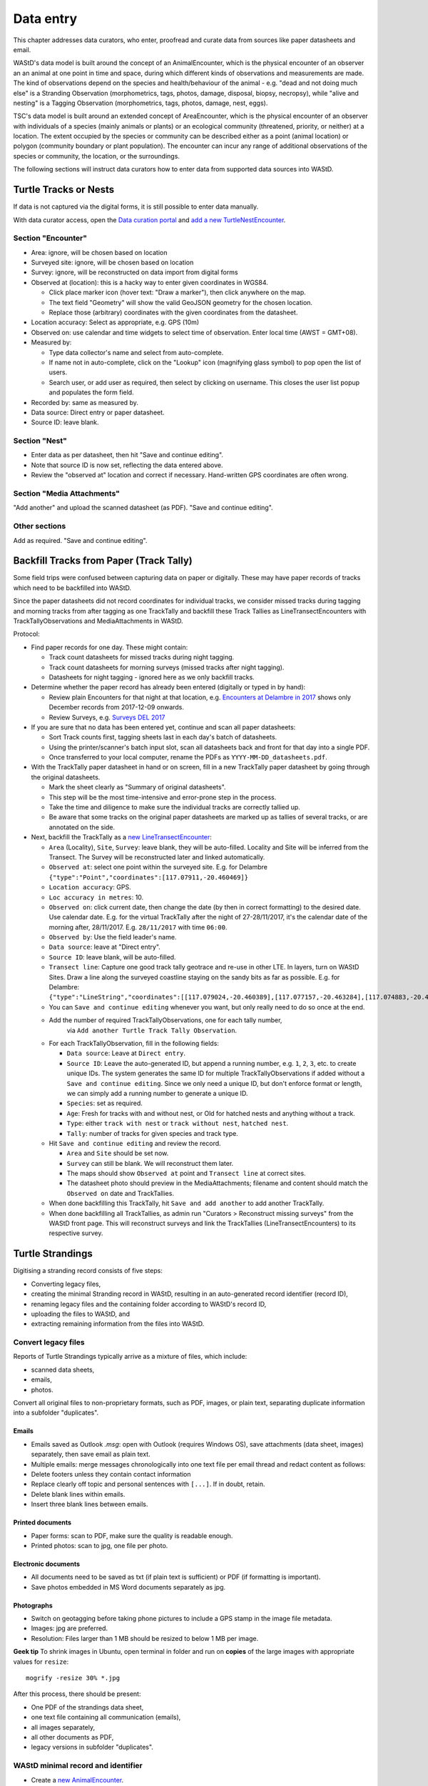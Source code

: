 .. _data-entry:
**********
Data entry
**********
This chapter addresses data curators, who enter, proofread and curate data from sources like paper datasheets and email.

WAStD's data model is built around the concept of an AnimalEncounter, which is
the physical encounter of an observer an an animal at one point in time and space,
during which different kinds of observations and measurements are made.
The kind of observations depend on the species and health/behaviour of the
animal - e.g. "dead and not doing much else" is a Stranding Observation
(morphometrics, tags, photos, damage, disposal, biopsy, necropsy),
while "alive and nesting" is a Tagging Observation (morphometrics, tags, photos,
damage, nest, eggs).

TSC's data model is built around an extended concept of AreaEncounter, which is
the physical encounter of an observer with individuals of a species (mainly animals or plants)
or an ecological community (threatened, priority, or neither) at a location.
The extent occupied by the species or community can be described either as a point
(animal location) or polygon (community boundary or plant population).
The encounter can incur any range of additional observations of the species or community,
the location, or the surroundings.

The following sections will instruct data curators how to enter data from
supported data sources into WAStD.

.. * link to example data sheets of all supported formats, and
.. * for each format, map the fields of the paper form to the online form.


.. _itp-tracks-curation:
Turtle Tracks or Nests
======================
If data is not captured via the digital forms, it is still possible to enter data manually.

With data curator access, open the `Data curation portal <https://wastd.dbca.wa.gov.au/admin/>`_
and `add a new TurtleNestEncounter <https://wastd.dbca.wa.gov.au/admin/observations/turtlenestencounter/add/>`_.

Section "Encounter"
-------------------

* Area: ignore, will be chosen based on location
* Surveyed site: ignore, will be chosen based on location
* Survey: ignore, will be reconstructed on data import from digital forms
* Observed at (location): this is a hacky way to enter given coordinates in WGS84.

  * Click place marker icon (hover text: "Draw a marker"), then click anywhere on the map.
  * The text field "Geometry" will show the valid GeoJSON geometry for the chosen location.
  * Replace those (arbitrary) coordinates with the given coordinates from the datasheet.

* Location accuracy: Select as appropriate, e.g. GPS (10m)
* Observed on: use calendar and time widgets to select time of observation. Enter local time (AWST = GMT+08).
* Measured by:

  * Type data collector's name and select from auto-complete.
  * If name not in auto-complete, click on the "Lookup" icon (magnifying glass symbol) to pop open the list of users.
  * Search user, or add user as required, then select by clicking on username. This closes the user list popup and populates the form field.

* Recorded by: same as measured by.
* Data source: Direct entry or paper datasheet.
* Source ID: leave blank.

Section "Nest"
--------------

* Enter data as per datasheet, then hit "Save and continue editing".
* Note that source ID is now set, reflecting the data entered above.
* Review the "observed at" location and correct if necessary. Hand-written GPS coordinates are often wrong.

Section "Media Attachments"
---------------------------
"Add another" and upload the scanned datasheet (as PDF). "Save and continue editing".

Other sections
--------------
Add as required. "Save and continue editing".

.. _itp-tracks-backfill:

Backfill Tracks from Paper (Track Tally)
========================================

Some field trips were confused between capturing data on paper or digitally.
These may have paper records of tracks which need to be backfilled into WAStD.

Since the paper datasheets did not record coordinates for individual tracks,
we consider missed tracks during tagging and morning tracks from after tagging as one TrackTally
and backfill these Track Tallies as LineTransectEncounters with TrackTallyObservations and MediaAttachments in WAStD.

Protocol:

* Find paper records for one day. These might contain:

  * Track count datasheets for missed tracks during night tagging.
  * Track count datasheets for morning surveys (missed tracks after night tagging).
  * Datasheets for night tagging - ignored here as we only backfill tracks.
* Determine whether the paper record has already been entered (digitally or typed in by hand):

  * Review plain Encounters for that night at that location, e.g.
    `Encounters at Delambre in 2017 <https://wastd.dbca.wa.gov.au/admin/observations/encounter/?area__id__exact=143&when__year=2017>`_ shows only December records from 2017-12-09 onwards.
  * Review Surveys, e.g. `Surveys DEL 2017 <https://wastd.dbca.wa.gov.au/admin/observations/survey/?area__id__exact=143&start_time__year=2017>`_
* If you are sure that no data has been entered yet, continue and scan all paper datasheets:

  * Sort Track counts first, tagging sheets last in each day's batch of datasheets.
  * Using the printer/scanner's batch input slot, scan all datasheets back and front for that day into a single PDF.
  * Once transferred to your local computer, rename the PDFs as ``YYYY-MM-DD_datasheets.pdf``.
* With the TrackTally paper datasheet in hand or on screen, 
  fill in a new TrackTally paper datasheet by going through the original datasheets.
  
  * Mark the sheet clearly as "Summary of original datasheets".
  * This step will be the most time-intensive and error-prone step in the process.
  * Take the time and diligence to make sure the individual tracks are correctly tallied up.
  * Be aware that some tracks on the original paper datasheets are marked up as tallies of several tracks,
    or are annotated on the side.

* Next, backfill the TrackTally as a
  `new LineTransectEncounter <https://wastd.dbca.wa.gov.au/admin/observations/linetransectencounter/add/>`_:

  * ``Area`` (Locality), ``Site``, ``Survey``: leave blank, they will be auto-filled. 
    Locality and Site will be inferred from the Transect. The Survey will be reconstructed later and linked automatically.
  * ``Observed at``: select one point within the surveyed site.
    E.g. for Delambre ``{"type":"Point","coordinates":[117.07911,-20.460469]}``
  * ``Location accuracy``: GPS.
  * ``Loc accuracy in metres``: 10.
  * ``Observed on``: click current date, then change the date (by then in correct formatting) to the desired date. Use calendar date.
    E.g. for the virtual TrackTally after the night of 27-28/11/2017, it's the calendar date of the morning after, 28/11/2017.
    E.g. ``28/11/2017`` with time ``06:00``.
  * ``Observed by``: Use the field leader's name. 
  * ``Data source``: leave at "Direct entry".
  * ``Source ID``: leave blank, will be auto-filled.
  * ``Transect line``: Capture one good track tally geotrace and re-use in other LTE. In layers, turn on WAStD Sites.
    Draw a line along the surveyed coastline staying on the sandy bits as far as possible.
    E.g. for Delambre: ``{"type":"LineString","coordinates":[[117.079024,-20.460389],[117.077157,-20.463284],[117.074883,-20.46646],[117.072737,-20.461113],[117.072179,-20.458439],[117.071943,-20.457072]]}``
  * You can ``Save and continue editing`` whenever you want, but only really need to do so once at the end.
  * Add the number of required TrackTallyObservations, one for each tally number, 
      via ``Add another Turtle Track Tally Observation``.
  * For each TrackTallyObservation, fill in the following fields:
  
    * ``Data source``: Leave at ``Direct entry``.
    * ``Source ID``: Leave the auto-generated ID, but append a running number, e.g. ``1``, ``2``, ``3``, etc. to create unique IDs.
      The system generates the same ID for multiple TrackTallyObservations if added without a ``Save and continue editing``.
      Since we only need a unique ID, but don't enforce format or length, we can simply add a running number to generate a unique ID.
    * ``Species``: set as required.
    * ``Age``: Fresh for tracks with and without nest, or Old for hatched nests and anything without a track.
    * ``Type``: either ``track with nest`` or ``track without nest``, ``hatched nest``.
    * ``Tally``: number of tracks for given species and track type.
  * Hit ``Save and continue editing`` and review the record.
    
    * ``Area`` and ``Site`` should be set now.
    * ``Survey`` can still be blank. We will reconstruct them later.
    * The maps should show ``Observed at`` point and ``Transect line`` at correct sites.
    * The datasheet photo should preview in the MediaAttachments; filename and content should match the ``Observed on`` date and TrackTallies.
  * When done backfilling this TrackTally, hit ``Save and add another`` to add another TrackTally.
  * When done backfilling all TrackTallies, as admin run "Curators > Reconstruct missing surveys" from the WAStD front page.
    This will reconstruct surveys and link the TrackTallies (LineTransectEncounters) to its respective survey.

.. _itp-stranding-curation:

Turtle Strandings
=================
Digitising a stranding record consists of five steps:

* Converting legacy files,
* creating the minimal Stranding record in WAStD, resulting in an auto-generated
  record identifier (record ID),
* renaming legacy files and the containing folder according to WAStD's record ID,
* uploading the files to WAStD, and
* extracting remaining information from the files into WAStD.

Convert legacy files
--------------------

Reports of Turtle Strandings typically arrive as a mixture of files, which
include:

* scanned data sheets,
* emails,
* photos.

Convert all original files to non-proprietary formats, such as PDF, images,
or plain text, separating duplicate information into a subfolder "duplicates".

Emails
^^^^^^
* Emails saved as Outlook *.msg*: open with Outlook (requires Windows OS),
  save attachments (data sheet, images) separately, then save email as plain text.
* Multiple emails: merge messages chronologically into one text file per email
  thread and redact content as follows:
* Delete footers unless they contain contact information
* Replace clearly off topic and personal sentences with ``[...]``. If in doubt, retain.
* Delete blank lines within emails.
* Insert three blank lines between emails.

Printed documents
^^^^^^^^^^^^^^^^^
* Paper forms: scan to PDF, make sure the quality is readable enough.
* Printed photos: scan to jpg, one file per photo.

Electronic documents
^^^^^^^^^^^^^^^^^^^^
* All documents need to be saved as txt (if plain text is sufficient) or PDF (if
  formatting is important).
* Save photos embedded in MS Word documents separately as jpg.

Photographs
^^^^^^^^^^^
* Switch on geotagging before taking phone pictures to include a GPS stamp in the
  image file metadata.
* Images: jpg are preferred.
* Resolution: Files larger than 1 MB should be resized to below 1 MB per image.

**Geek tip** To shrink images in Ubuntu, open terminal in folder and run on
**copies** of the large images with appropriate values for ``resize``::

    mogrify -resize 30% *.jpg

After this process, there should be present:

* One PDF of the strandings data sheet,
* one text file containing all communication (emails),
* all images separately,
* all other documents as PDF,
* legacy versions in subfolder "duplicates".

WAStD minimal record and identifier
-----------------------------------

* Create a `new AnimalEncounter <https://strandings.dpaw.wa.gov.au/admin/observations/animalencounter/add/>`_.
* **Observed at** refers to the location of the encounter with the animal.
* If written coordinates are supplied, click anywhere on map and enter given
  coordinates into the text field underneath the map widget.
  If locality names are supplied, look them up (e.g. pick
  "Place names" from the map widget's layer selector) and pick an
  approximate location on the location widget.
* Location precision: give your best estimate for the error inherent to the source of the location.
* Observer, reporter: Create users (if not existing) for observer and reporter.
  Use ``firstname_lastname`` as the username, assign a dummy password
  (they will never login using the password, only via DPaW SSO),
  and enter at least the full name and email - more if available.

Hit "Save and continue editing". This is the **minimal Encounter record**.

Fill in, as supplied, the fields in the "Animal" section and save.
This is the **minimal stranding record**.

WAStD will auto-generate an ID for the record from the metadata (
encounter date, lon, lat, animal health, maturity, and species) and populate
the *source ID* field with it.
This ID will be the link between paper forms, digital files and WAStD records.

Example source ID: ``2016-09-02-13-30-00-113-7242-22-496-dead-edible-adult-male-corolla-corolla-wa1234``

In the edge case of multiple strandings of animals of the same species, maturity
and health, this auto-generated source ID will not be unique, and WAStD will
show an error.
In this case, make the source ID unique by appending a running number (e.g. ``-1``).

Rename legacy files using WAStD record identifier
-------------------------------------------------
Now that we have a source ID, turn to the files for a moment.

Store the original files (scanned data sheets, pictures, emails)
in a new folder in a backed up location using WAStD's auto-generated source ID
to facilitate discoverability across storage media.
Rename each file with the source ID a prefix, plus a simple descriptive title, e.g.:

* ``M:/turtles/strandings/2016-09-02-13-30-00-113-7242-22-496-dead-edible-adult-male-corolla-corolla-wa1234/``,
  containing:
* ``2016-09-02-13-30-00-113-7242-22-496-dead-edible-adult-male-corolla-corolla-wa1234_datasheet.pdf``
* ``2016-09-02-13-30-00-113-7242-22-496-dead-edible-adult-male-corolla-corolla-wa1234_emails.txt``
* ``2016-09-02-13-30-00-113-7242-22-496-dead-edible-adult-male-corolla-corolla-wa1234_total_lateral.jpg``
* ``2016-09-02-13-30-00-113-7242-22-496-dead-edible-adult-male-corolla-corolla-wa1234_total_dorsal.jpg``
* ``2016-09-02-13-30-00-113-7242-22-496-dead-edible-adult-male-corolla-corolla-wa1234_head.jpg``

This naming convention will ensure that each file can be associated with the
corresponding record in WAStD even without the context of being attached to a
WAStD record, or being located in an appropriately named folder.

Upload files
------------
It is very important to rename the files **before** uploading them, in order to
preserve the new filename (containing the source ID) in the uploaded file name.

This is important, as downloaded files will only be identified by their filename.
If the filename does not uniquely link back to the online record, e.g. by
containing the source ID, the user risks losing its context.

Back in WAStD, attach all files - data sheet scan, communication records,
photographs - as Media Attachments to the Encounter, preferrably in this order.
Pick a descriptive, but short title for the files - the title will be displayed
in map popups, e.g.:

* datasheet
* emails
* photo total side
* photo total top
* photo head side

Information extraction
----------------------
Add subsequent sections if relevant information is given in the original
data sheet or communication records:

* Tag Observations
* Turtle Damage Observation
* Turtle Morphometric Observations
* Management Actions (e.g. disposal, samples sent)


Turtle Damage Observations also cater for tag scars and tags that were seen,
but not identified (e.g. the animal had to leave before the operator could read
the tag).

Tag Observations support the following identifying tags or "things with an ID":

* Flipper Tag
* PIT Tag
* Satellite Tag
* Data logger
* Temperature logger
* Blood Sample
* Biopsy Sample
* Egg Sample
* Physical Sample
* Other

Turtle Morphometric Observations
--------------------------------
The measurement accuracy is set based on informed guesses:

* If the datasheet was filled in by a trained vet or core turtle staff, it's to
  the nearest 1mm.
* If the datasheet specifies "measured", it's to the nearest 5mm.
* If the datasheet specifies "estimated", it's to the nearest value closest to
  10% of the measurement.

Tab Observations and Turtle Morphometric Observations have optional fields to
capture the "handler" and the "recorder", where the handler is the person
physically handling the tag or conducting the measurements, and the recorder
the person who writes the data sheet.
It is important to retain this information, as both activities bring their own
source of errors, which are often linked to the person's respective training or
handwriting.

After adding these data to the Encounter, save the Encounter (twice to update
the map popup) and refresh WAStD's home page to see a summary as popup on the
Encounter's place marker.

Updating an existing stranding record
-------------------------------------
Place the new files into the new case folders (named after WAStD's source ID for
that record) following above defined file standards. Prefix the filenames with
the source ID, then upload them to the corresponding record in WAStD.

Extract new information from the new files into WAStD, updating the AnimalEncounter
and related Observations as required.

If the inputs for the source ID change, delete the source ID, save the AnimalEncounter
to generate a new, correct source ID, then update the case folder name with
the new source ID. Lastly, rename and reupload all files to propagate the new source ID
into filenames and file URLs.
This extra step is extremely important to keep shared identifiers on files and
electronic records in sync.

Outcome
-------
* **Point of truth** is the record in WAStD, which is the most comprehensive and most
  accessible source of information related to a stranding.
* All information in WAStD that came from files requires these files to be
  in standard formats, following the source ID naming convention, and be uploaded
  precicely in the same version that is in the case folder.


Cetacean Strandings
===================
The data currently lives in another departmental Strandings database.

Cetacean Stranding data (if they were entered into WAStD):

* Create a `new AnimalEncounter <https://strandings.dpaw.wa.gov.au/admin/observations/animalencounter/add/>`_.
* Media Attachments following instructions above
* CetaceanMorphometricObservation (TODO)
* CetaceanDagameObservation (TODO)

Turtle Tagging
==============
The production data currently live in WAMTRAM 2. Migration is underway.

Turtle Tagging data:

* Create a `new AnimalEncounter <https://strandings.dpaw.wa.gov.au/admin/observations/animalencounter/add/>`_.
* Tag Observations: For each flipper, PIT and satellite tag; plus for each sample taken.
* Media Attachments: photos, data sheet.
* Distinguishing Feature Observation
* Turtle Damage Observation
* Turtle Morphometric Observations
* Turtle Nest Observations
* Management Actions

Tag returns
===========
When TOs harvest and eat a tagged turtle, they return the tags to the Department.

Tag Return data:

* Create a `new Encounter <https://strandings.dpaw.wa.gov.au/admin/observations/encounter/add/>`_.
* Add a TagObservation for the returned tag.

If the person returning the tag is not a departmental staff member, send them
a "thank you" email including the known history of the animal.

Turtle Tracks
=============
Turtle Track Tally data in WAStD:

* Create a `new (simple) Encounter <https://strandings.dpaw.wa.gov.au/admin/observations/encounter/add/>`_.
* Add a TrackTallyObservation for tallied numbers of tracks, nests etc.

For each nest with a GPS location:

* Create a `new Turtle Nest Encounter <https://strandings.dpaw.wa.gov.au/admin/observations/turtlenestencounter/add/>`_.
* Add a Turtle nest observation for the respective track or nest.
* The fields and available options mirror the datasheet.
* Add MediaAttachments for each photo.

**Note** Data collected with mobile apps are ingested automatically.

Temperature Loggers
===================
The following life cycle stages are supported for Hobo Temperature Loggers:

* programmed (with settings "start date" and "logging interval")
* dispatched (sent to a recipient)
* deployed, resighted, or retrieved (following datasheet)
* downloaded (with attached data files)

Create a `new LoggerEncounter <https://strandings.dpaw.wa.gov.au/admin/observations/loggerencounter/add/>`_:

* Observed at: location of encounter, even if programmed, dispatched or downloaded.
* Source ID: keep empty, will auto-generate on save.
* Type: Temperature Logger.
* Status: the life cycle status as per list above.
* Logger ID: serial number as per sticker on logger.
* If logger was programmed, add one "Temperature logger settings" section.
* If logger was dispatched, add one "Dispatch record" section.
* If logger was deployed, resighted, or retrieved, add one "Temperature logger deployment" section.
* If logger was downloaded, add one Media attachment for each downloaded file and attach the file.


Data upload from ODK
====================
WAStD still supports the import of electronically captured data from ODK Aggregate.

All electronically captured data from the newer ODK Central are imported in a scripted
and automated process using the R package `etlTurtleNesting <https://github.com/dbca-wa/etlTurtleNesting>`_.
All data flow through the WAStD API.
